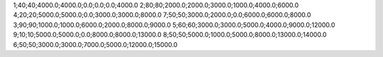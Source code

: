 1;40;40;4000.0;4000.0;0.0;0.0;0.0;4000.0
2;80;80;2000.0;2000.0;3000.0;1000.0;4000.0;6000.0
4;20;20;5000.0;5000.0;0.0;3000.0;3000.0;8000.0
7;50;50;3000.0;2000.0;0.0;6000.0;6000.0;8000.0
3;90;90;1000.0;1000.0;6000.0;2000.0;8000.0;9000.0
5;60;60;3000.0;3000.0;5000.0;4000.0;9000.0;12000.0
9;10;10;5000.0;5000.0;0.0;8000.0;8000.0;13000.0
8;50;50;5000.0;1000.0;5000.0;8000.0;13000.0;14000.0
6;50;50;3000.0;3000.0;7000.0;5000.0;12000.0;15000.0

